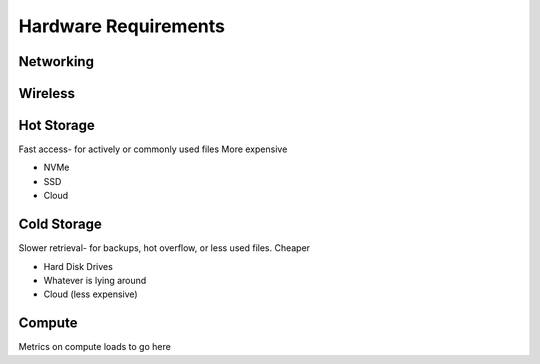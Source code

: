 =====================
Hardware Requirements
=====================

Networking
-----------

Wireless
--------



Hot Storage
------------
Fast access- for actively or commonly used files 
More expensive

-   NVMe 
-   SSD 
-   Cloud

Cold Storage
------------
Slower retrieval- for backups, hot overflow, or less used files.
Cheaper

-   Hard Disk Drives
-   Whatever is lying around 
-   Cloud (less expensive)

Compute
---------
Metrics on compute loads to go here 

